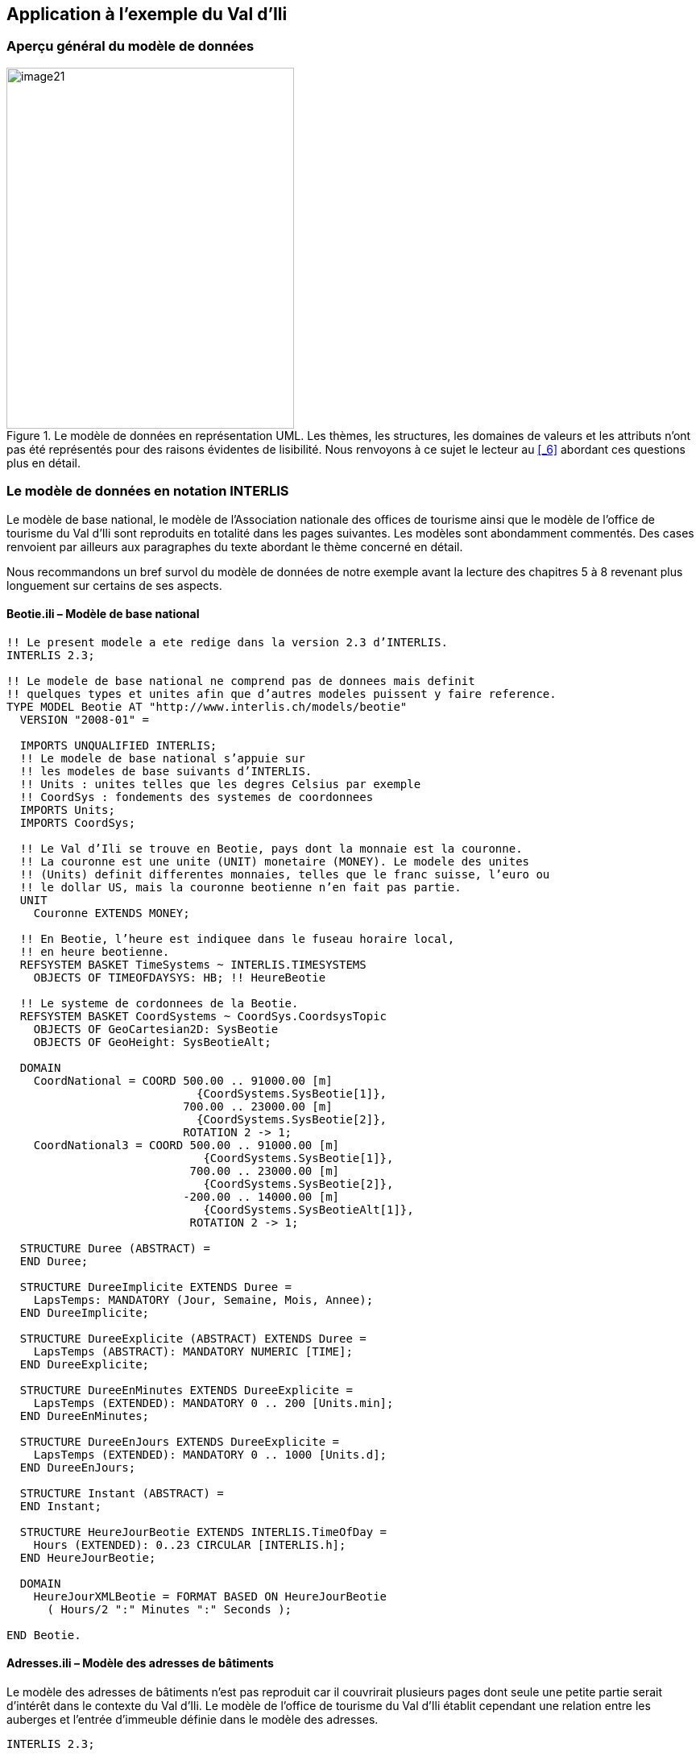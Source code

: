 [#_4]
== Application à l'exemple du Val d'Ili

[#_4_1]
=== Aperçu général du modèle de données

.Le modèle de données en représentation UML. Les thèmes, les structures, les domaines de valeurs et les attributs n'ont pas été représentés pour des raisons évidentes de lisibilité. Nous renvoyons à ce sujet le lecteur au <<_6>> abordant ces questions plus en détail.
image::img/image21.png[width=357,height=448]


[#_4_2]
=== Le modèle de données en notation INTERLIS

Le modèle de base national, le modèle de l'Association nationale des offices de tourisme ainsi que le modèle de l'office de tourisme du Val d'Ili sont reproduits en totalité dans les pages suivantes. Les modèles sont abondamment commentés. Des cases renvoient par ailleurs aux paragraphes du texte abordant le thème concerné en détail.

Nous recommandons un bref survol du modèle de données de notre exemple avant la lecture des chapitres 5 à 8 revenant plus longuement sur certains de ses aspects.

[#_4_2_1]
==== Beotie.ili – Modèle de base national

[source]
----
!! Le present modele a ete redige dans la version 2.3 d’INTERLIS.
INTERLIS 2.3;

!! Le modele de base national ne comprend pas de donnees mais definit
!! quelques types et unites afin que d’autres modeles puissent y faire reference.
TYPE MODEL Beotie AT "http://www.interlis.ch/models/beotie"
  VERSION "2008-01" =

  IMPORTS UNQUALIFIED INTERLIS;
  !! Le modele de base national s’appuie sur
  !! les modeles de base suivants d’INTERLIS.
  !! Units : unites telles que les degres Celsius par exemple
  !! CoordSys : fondements des systemes de coordonnees
  IMPORTS Units;
  IMPORTS CoordSys;

  !! Le Val d’Ili se trouve en Beotie, pays dont la monnaie est la couronne.
  !! La couronne est une unite (UNIT) monetaire (MONEY). Le modele des unites
  !! (Units) definit differentes monnaies, telles que le franc suisse, l’euro ou
  !! le dollar US, mais la couronne beotienne n’en fait pas partie.
  UNIT
    Couronne EXTENDS MONEY;

  !! En Beotie, l’heure est indiquee dans le fuseau horaire local,
  !! en heure beotienne.
  REFSYSTEM BASKET TimeSystems ~ INTERLIS.TIMESYSTEMS
    OBJECTS OF TIMEOFDAYSYS: HB; !! HeureBeotie

  !! Le systeme de cordonnees de la Beotie.
  REFSYSTEM BASKET CoordSystems ~ CoordSys.CoordsysTopic
    OBJECTS OF GeoCartesian2D: SysBeotie
    OBJECTS OF GeoHeight: SysBeotieAlt;

  DOMAIN
    CoordNational = COORD 500.00 .. 91000.00 [m]
                            {CoordSystems.SysBeotie[1]},
                          700.00 .. 23000.00 [m]
                            {CoordSystems.SysBeotie[2]},
                          ROTATION 2 -> 1;
    CoordNational3 = COORD 500.00 .. 91000.00 [m]
                             {CoordSystems.SysBeotie[1]},
                           700.00 .. 23000.00 [m]
                             {CoordSystems.SysBeotie[2]},
                          -200.00 .. 14000.00 [m]
                             {CoordSystems.SysBeotieAlt[1]},
                           ROTATION 2 -> 1;

  STRUCTURE Duree (ABSTRACT) =
  END Duree;

  STRUCTURE DureeImplicite EXTENDS Duree =
    LapsTemps: MANDATORY (Jour, Semaine, Mois, Annee);
  END DureeImplicite;

  STRUCTURE DureeExplicite (ABSTRACT) EXTENDS Duree =
    LapsTemps (ABSTRACT): MANDATORY NUMERIC [TIME];
  END DureeExplicite;

  STRUCTURE DureeEnMinutes EXTENDS DureeExplicite =
    LapsTemps (EXTENDED): MANDATORY 0 .. 200 [Units.min];
  END DureeEnMinutes;

  STRUCTURE DureeEnJours EXTENDS DureeExplicite =
    LapsTemps (EXTENDED): MANDATORY 0 .. 1000 [Units.d];
  END DureeEnJours;

  STRUCTURE Instant (ABSTRACT) =
  END Instant;

  STRUCTURE HeureJourBeotie EXTENDS INTERLIS.TimeOfDay =
    Hours (EXTENDED): 0..23 CIRCULAR [INTERLIS.h];
  END HeureJourBeotie;

  DOMAIN
    HeureJourXMLBeotie = FORMAT BASED ON HeureJourBeotie
      ( Hours/2 ":" Minutes ":" Seconds );

END Beotie.
----

[#_4_2_2]
==== Adresses.ili – Modèle des adresses de bâtiments

Le modèle des adresses de bâtiments n'est pas reproduit car il couvrirait plusieurs pages dont seule une petite partie serait d'intérêt dans le contexte du Val d'Ili. Le modèle de l'office de tourisme du Val d'Ili établit cependant une relation entre les auberges et l'entrée d'immeuble définie dans le modèle des adresses.

[source]
----
INTERLIS 2.3;

MODEL Adresses AT "http://www.interlis.ch/models/beotie"
  VERSION "2008-01" =


  TOPIC Batiments =

    CLASS EntreeImmeuble =
      !! ...
    END EntreeImmeuble;

  END Batiments;

END Adresses.
----

[#_4_2_3]
==== NatTour.ili – Modèle de l'Association nationale des offices de tourisme

[source]
----
INTERLIS 2.3;

CONTRACTED MODEL NatTour AT "http://www.interlis.ch/models/beotie"
  VERSION "2008-01" =

  !! Le modele de l’Association nationale des offices de tourisme s’appuie a son
  !! tour sur le modele de base national beotien.
  IMPORTS Units, CoordSys, Beotie;

  FUNCTION Multiply(factor1 : NUMERIC; factor2 : NUMERIC) : NUMERIC;

  !! Une designation englobe un nom de meme que la langue dans
  !! laquelle ce nom est exprime.
  STRUCTURE Designation =
    !! La longueur du nom n’est pas limitee.
    Nom: TEXT;
    !! Code de langue a deux caracteres selon ISO 639.
    !! Exemples : de = allemand, fr = francais,
    !! it = italien, rm = romanche, en = anglais.
    Langue: TEXT*2;
  END Designation;


  TOPIC RemonteesMecaniques =

    !! La designation d’une remontee mecanique est identique
    !! a une designation courante (sauf qu’elle comprend au
    !! plus 100 caracteres), mais comporte en plus une forme
    !! abregee du nom, par exemple "RDI" pour les Remontees
    !! mecaniques de la Dent d’Ili.
    STRUCTURE DesignationEntreprise EXTENDS Designation =
      Nom (EXTENDED): TEXT*100;
      NomAbrege: TEXT*10;
    END DesignationEntreprise;

    !! Une societe de remontees mecaniques exploite un reseau de lignes.
    CLASS SocieteRemonteesMecaniques =
      !! Les noms de cette societe de remontees mecaniques, en differentes langues
      !! le cas echeant. Un (1) nom au moins doit etre connu, il n’existe par
      !! ailleurs aucune limite superieure (*) au nombre de noms.
      Noms: BAG {1..*} OF DesignationEntreprise;
      !! Il ne doit exister qu’une seule designation de la
      !! remontee par langue : les Remontees mecaniques de
      !! la Dent d’Ili ne peuvent ainsi posseder qu’un seul
      !! nom en italien. Toutefois, cette restriction ne s’applique que localement,
      !! donc a une societe de remontees mecaniques donnee. Ainsi, les Remontees
      !! mecaniques des montagnes bleues peuvent elles aussi disposer d’un nom en
      !! italien.
    UNIQUE
      (LOCAL) Noms : Langue;
    END SocieteRemonteesMecaniques;

    CLASS RemonteeMecanique =
      !! Les noms de cette remontee mecanique, eventuellement en differentes
      !! langues. Un (1) nom au moins doit etre connu, il n’existe par ailleurs
      !! aucune limite superieure (*) au nombre de noms.
      Noms: BAG {1..*} OF Designation;
      PosStationInf: Beotie.CoordNational;
      PosStationSup: Beotie.CoordNational;
      DureeTrajet: Beotie.DureeEnMinutes;
      !! Le genre exact de ligne dont il s’agit.
      Genre: (CheminFerCremaillere,
              Funiculaire,
              Telepherique,
              Remonte_pente,
              Telesiege,
              Telecabine);
    END RemonteeMecanique;

    ASSOCIATION =
      !! Indication des lignes exploitees par une societe donnee.
      !! Exemple: les "Remontees mecaniques de la Dent d’Ili" exploitent le
      !! funiculaire "Ili-village - Dent d’Ili", le telecabine
      !! "Ili-les-Bains-Crete d’Ili" et le remonte-pente "Crete d’Ili-Dent d’Ili".
      !! Une societe de remontees mecaniques peut exploiter un nombre quelconque
      !! {*} de remontees mecaniques et il en existe un seul {1} exploitant par
      !! ligne.
      !! Les caracteres -- representent une relation ordinaire, -<>signifie que la
      !! relation est un peu plus intense qu’a l’ordinaire, il s’agit de ce que
      !! l’on appelle une agregation.
      Exploitant -<> {1} SocieteRemonteesMecaniques;
      Ligne_Remontee -- {*} RemonteeMecanique;
    END;

    ASSOCIATION =
      Filiale -- {*} SocieteRemonteesMecaniques;
      Mere -- {0..1} SocieteRemonteesMecaniques;
    END;

  END RemonteesMecaniques;


  TOPIC Billets =
    DEPENDS ON RemonteesMecaniques;
    !! Les durees implicitement definies au niveau national
    !! sont le jour, la semaine, le mois et l’annee. Il existe
    !! une duree implicite supplementaire dans le cas des billets, a savoir
    !! la saison (pour les forfaits a la saison).

    STRUCTURE DureeImplicite EXTENDS Beotie.DureeImplicite =
      LapsTemps (EXTENDED): (Saison);
    END DureeImplicite;

    !! Une zone dans laquelle un type de billet donne est
    !! valable.
    CLASS ZoneTarifaire (ABSTRACT) =
    END ZoneTarifaire;

    CLASS ZoneTarifaireExplicite EXTENDS ZoneTarifaire =
    END ZoneTarifaireExplicite;

    !! Un type de billets, par exemple le forfait hebdomadaire "Ilosaurus".
    CLASS TypeBillet =
      !! Les noms de ce type de billets, en differentes langues le cas echeant.
      !! Un (1) nom au moins doit etre connu, il n’existe par ailleurs
      !! aucune limite superieure (*) au nombre de noms.
      Noms: BAG {1..*} OF Designation;
      !! Le prix d’un billet exprime en couronnes, monnaie
      !! definie dans le modele de base national beotien.
      Prix: MANDATORY 0.00 .. 9999.99 [Beotie.Couronne];
      !! La duree de validite d’un billet. Elle peut etre explicite,
      !! par exemple pour des billets valables durant 120 minutes, ou
      !! implicite, par exemple pour des forfaits hebdomadaires ou a la saison.
      DureeValidite: MANDATORY Beotie.Duree;
    END TypeBillet;

    ASSOCIATION =
      ZoneTarifaire -- {1} ZoneTarifaire;
      TypeBillet -- {*} TypeBillet;
    END;

    ASSOCIATION Validite (ABSTRACT) =
      RemonteeMecanique (EXTERNAL) -- {*} NatTour.RemonteesMecaniques
                                          .RemonteeMecanique;
      ZoneTarifaire -- {*} ZoneTarifaire;
    END Validite;

    !! Une relation entre la remontee mecanique et la zone tarifaire,
    !! non derivee mais entree manuellement.
    ASSOCIATION ValiditeExplicite EXTENDS Validite =
      ZoneTarifaire (EXTENDED) -- ZoneTarifaireExplicite;
    END ValiditeExplicite;

    ASSOCIATION Pourcentage =
      Participant (EXTERNAL) -- {*} NatTour.RemonteesMecaniques
                                    .SocieteRemonteesMecaniques;
      TypeBillet -- {*} TypeBillet;
    ATTRIBUTE
      Pourcentage: 0.0 .. 100.0 [Units.Percent];
    END Pourcentage;

    CLASS PointVente =
      Noms: BAG {1..*} OF Designation;
    END PointVente;

    CLASS Saison =
      Debut: FORMAT INTERLIS.XMLDate "1900-1-1" .. "2299-12-31";
      Fin: FORMAT INTERLIS.XMLDate "1900-1-1" .. "2299-12-31";
    END Saison;

    ASSOCIATION Vente =
      PointVente -- {*} PointVente;
      Saison -- {*} Saison;
      TypeBillet -- {*} TypeBillet;
    ATTRIBUTE
      Nombre: 1 .. 999999 [Units.CountedObjects];
      Montant: 0.00 .. 9999999.99 [Beotie.Couronne]
        := Multiply(Nombre, TypeBillet -> Prix);
    END Vente;

  END Billets;

END NatTour.
----

[#_4_2_4]
==== IlisTour.ili – Modèle de l'office de tourisme du Val d'Ili

[source]
----
INTERLIS 2.3;

CONTRACTED MODEL IlisTour AT "http://www.interlis.ch/models/beotie"
  VERSION "2008-01" =

!! Pour que ce modele puisse etre mis en oeuvre, un logiciel
!! doit prendre en charge la fonction BeotieVersWGS84.
!! Cette condition ne peut pas etre simplement supposee mais doit faire l’objet
!! d’un contrat etabli avec le developpeur. La necessite d’un tel contrat est
!! signalee via CONTRACTED.

  IMPORTS UNQUALIFIED INTERLIS;
  IMPORTS Units, CoordSys, Beotie, Adresses, NatTour;

  !! Un service specifique doit etre propose aux touristes en possession de
  !! recepteurs GPS basiques. Ceux-ci leur presentent des coordonnees dans le
  !! systeme WGS84, exprimees en unites angulaires : degres, minutes et secondes;
  !! l’unite correspondante est deja definie dans le modele des unites d’INTERLIS.
  REFSYSTEM BASKET CoordSystems ~ CoordSys.CoordsysTopic
    OBJECTS OF GeoEllipsoidal: WGS84
    OBJECTS OF GeoHeight: WGS84A;

  DOMAIN
    WGS84Coord = COORD -90.00000 ..  90.00000 [Units.Angle_Degree] {WGS84[1]},
                         0.00000 .. 359.99999 CIRCULAR [Units.Angle_Degree]
                                                       {WGS84[2]},
                        -2000.00 ..   9000.00 [m] {WGS84A[1]};

    LigneBeotie (ABSTRACT) = POLYLINE VERTEX Beotie.CoordNational;
    LigneBeotieNormale EXTENDS LigneBeotie = POLYLINE WITH (STRAIGHTS, ARCS);
    LigneBeotieOrientee EXTENDS LigneBeotieNormale = DIRECTED POLYLINE;
    SurfaceBeotie = SURFACE WITH (STRAIGHTS, ARCS) VERTEX Beotie.CoordNational
                    WITHOUT OVERLAPS > 0.02;
    PartitionTerritoireBeotie EXTENDS SurfaceBeotie = AREA;

  !! Conversion de coordonnees nationales beotiennes en WGS84.
  FUNCTION BeotieVersWGS84 (Bo: Beotie.CoordNational): WGS84Coord;
  FUNCTION InSurface (Position: Beotie.CoordNational;
                      Secteur: SurfaceBeotie): BOOLEAN;


  TOPIC Remontees_RDI EXTENDS NatTour.RemonteesMecaniques =

    CLASS Remontee_RDI EXTENDS NatTour.RemonteesMecaniques.RemonteeMecanique =
      !! Dans le Val d’Ili, il existe une remontee mecanique
      !! d’un type un peu particulier : le bus des neiges.
      Genre (EXTENDED): (BusDesNeiges);
      !! L’Association nationale des offices de tourisme ne s’interesse pas aux
      !! altitudes. Celles-ci revetent cependant une grande importance dans une
      !! station de sports d’hiver telle que le Val d’Ili. C’est pourquoi les
      !! positions sont saisies sous forme de coordonnees tridimensionnelles dans
      !! le Val d’Ili (altitudes comprises), ce qui constitue ainsi une extension
      !! par rapport au modele national.
      PosStationInf (EXTENDED): Beotie.CoordNational3;
      PosStationSup (EXTENDED): Beotie.CoordNational3;
      PosStationInfWGS: WGS84Coord := BeotieVersWGS84(PosStationInf);
      PosStationSupWGS: WGS84Coord := BeotieVersWGS84(PosStationSup);
      !! Une web-cam est installee sur certaines lignes, filmant en continu les
      !! alentours de la station superieure afin que les touristes tentes de s’y
      !! rendre puissent voir si le jeu en vaut la chandelle. L’acces a la
      !! remontee concernee informe l’usager de l’emplacement auquel l’image
      !! actuelle peut etre consultee, via un identifiant URI (Uniform
      !! Resource Identifier, adresse sur Internet).
      ImageStationSuperieure: URI;
      Trace: LigneBeotieNormale;
      RandonneursLugeurs: (inadapte, adapte);
    END Remontee_RDI;

    VIEW CheckTraceeStartAndEndPoint
      INSPECTION OF Tracee ~ Remontee_RDI -> Trace;
    =
    MANDATORY CONSTRAINT
      !! La station inferieure doit etre le premier point du
      !! trace et la station superieure son dernier point.
      Tracee -> Segments[FIRST] -> SegmentEndPoint == PARENT -> PosStationInf
        AND
      Tracee -> Segments[LAST] -> SegmentEndPoint == PARENT -> PosStationSup;
    END CheckTraceeStartAndEndPoint;

    !! Une zone tarifaire particuliere concernant l’ensemble des lignes traversant
    !! un secteur bien delimite au plan geographique.
    CLASS ZoneTarifaireDansSecteur EXTENDS NatTour.Billets.ZoneTarifaire =
      Secteur: SurfaceBeotie;
    END ZoneTarifaireDansSecteur;

    !! Une vue englobant toutes les remontees mecaniques dont les stations
    !! inferieures et superieures se trouvent dans le secteur d’une zone tarifaire
    !! donnee. Bien sur, seules peuvent etre prises en compte les zones tarifaires
    !! decrites sous forme de secteur geographique (ZoneTarifaireDansSecteur);
    !! une zone tarifaire explicite serait denuee de signification ici.
    VIEW RemonteesMecaniquesDansSecteur
      JOIN OF RM ~ NatTour.RemonteesMecaniques.RemonteeMecanique,
              ZT ~ ZoneTarifaireDansSecteur;
    WHERE InSurface(RM -> PosStationInf, ZT -> Secteur) AND
          InSurface(RM -> PosStationSup, ZT -> Secteur);
    =
    END RemonteesMecaniquesDansSecteur;

    !! Une relation entre le type de billet et la zone
    !! tarifaire qui n’est pas entree manuellement mais se
    !! deduit automatiquement de la position des stations
    !! inferieure et superieure.
    ASSOCIATION ValiditeDansSecteur EXTENDS NatTour.Billets.Validite
    DERIVED FROM RDS ~ RemonteesMecaniquesDansSecteur
    =
      RemonteeMecanique (EXTENDED) -- RemonteeMecanique := RDS -> RM;
      ZoneTarifaire (EXTENDED) -- ZoneTarifaireDansSecteur := RDS -> ZT;
    END ValiditeDansSecteur;

  END Remontees_RDI;


  TOPIC Auberges =
    DEPENDS ON Adresses.Batiments;

    CLASS Auberge =
      !! Les noms de cette auberge, en plusieurs langues le cas echeant.
      !! Un (1) nom au moins doit etre connu, il n’existe par ailleurs
      !! aucune limite superieure (*) au nombre de noms.
      Noms: BAG {1..*} OF NatTour.Designation;
      !! L’adresse Internet (Uniform Resource Identifier,
      !! URI en abrege) d’une photo de l’auberge.
      Photo: URI;
    END Auberge;

    !! Les Ilinois ne definissent pas eux-memes ce qu’ils entendent par une
    !! adresse. Ils etablissent a la place une relation entre une auberge et
    !! l’entree d’immeuble correspondante. Ils peuvent ainsi acceder aux
    !! coordonnees des auberges via les donnees de la mensuration officielle et
    !! se dispenser de les saisir eux-memes.
    ASSOCIATION =
      Auberge -- Auberge;
      Entree (EXTERNAL) -- Adresses.Batiments.EntreeImmeuble;
    END;

  END Auberges;


  TOPIC Planification_RDI =
    DEPENDS ON IlisTour. Remontees_RDI;

    CLASS HoraireService =
      DateDebut: INTERLIS.XMLDate;
      Ouverture: Beotie.HeureJourXMLBeotie;
      Fermeture: Beotie.HeureJourXMLBeotie;
    END HoraireService;

    ASSOCIATION =
      Ligne_Remontee (EXTERNAL) -<#> {1} IlisTour.Remontees_RDI.Remontee_RDI;
      HoraireService -- {*} HoraireService;
    END;

  END Planification_RDI;


  TOPIC Exploitation_RDI =
    DEPENDS ON IlisTour.Remontees_RDI;

    CLASS DecisionExploitation =
      Instant: INTERLIS.XMLDateTime;
      Decision: (oui, non);
    END DecisionExploitation;

    ASSOCIATION =
      Ligne_Remontee (EXTERNAL) -<#> {1} IlisTour.Remontees_RDI.Remontee_RDI;
      DecisionExploitation -- {*} DecisionExploitation;
    END;

  END Exploitation_RDI;


  TOPIC Actualite_RDI =
    DEPENDS ON IlisTour.Remontees_RDI;

    STRUCTURE InfoVent =
      DirectionVent: MANDATORY (N, NE, E, SE, S, SW, W, NW) CIRCULAR;
      VitesseVent: MANDATORY 0 .. 200 [Units.kmh];
    END InfoVent;

    CLASS MessageEtat =
      !! La temperature est indiquee en degres Celsius. Cette
      !! unite est definie dans le modeles des unites INTERLIS
      !! (Units). MANDATORY signifie que la temperature doit
      !! etre connue.
      Temperature: MANDATORY -50 .. 50 [Units.oC];
      !! L’attribut Vent se rapporte à la structure introduite ci-dessus
      !! InfoVent.
      Vent: InfoVent;
      DelaiAttente: Beotie.DureeEnMinutes;
      Saisi: MANDATORY INTERLIS.XMLDateTime;
    END MessageEtat;

    ASSOCIATION =
      Ligne_Remontee (EXTERNAL) -<#> {1} IlisTour.Remontees_RDI.Remontee_RDI;
      MessageEtat -- {*} MessageEtat;
    END;

  END Actualite_RDI;


  TOPIC Pistes =

    CLASS Piste =
      NiveauDifficulte: (bleu, rouge, noir: FINAL) ORDERED;
      TracePiste: LigneBeotieOrientee;
    END Piste;

  END Pistes;


  TOPIC EtatsPistes =

    CLASS EtatPiste =
      SurfacePreparee: PartitionTerritoireBeotie;
    END EtatPiste;

  END EtatsPistes;

END IlisTour.
----

[#_4_3]
=== Données du transfert

Les Ilinois doivent créer un fichier de transfert (à l'aide de leur logiciel) s'ils veulent transmettre la totalité de leurs données à l'Association nationale des offices de tourisme. Celui-ci sera en principe lu par un autre système informatique et n'aura donc pas à être consulté sous cette forme par une personne. Une petite partie du fichier de transfert est cependant reproduite dans la suite pour donner un aperçu de son organisation.

Les points de suspension (...) indiquent des parties non reproduites et les cases figurant sur la droite sont des commentaires ne faisant pas partie du fichier de transfert.

.Les remontées mécaniques installées sur les flancs de la Dent d'Ili constituent une partie des données contenues dans un fichier de transfert (reproduction de la figure 11). Le fichier suivant contient certaines des données relatives au tire-fesses d'Ili-village.
image::img/image11.png[width=450,height=185]

[source,xml]
----
<?xml version="1.0" encoding="utf-8"?>
<TRANSFER xmlns="http://www.interlis.ch/INTERLIS2.3">

<HEADERSECTION VERSION="2.3" SENDER="BOTOURDI0">
  <ALIAS>...</ALIAS>
</HEADERSECTION>

<DATASECTION>
<BASKET BID="xBOTOURDI01234567" TOPICS="IlisTour.Remontees_RDI">
  <IlisTour.Remontees_RDI.Remontee_RDI TID="xBOTOURDI04231336">
    <Noms>
      <NatTour.Designation>
        <Nom>Tire-fesses Ili-village</Nom>
        <Langue>fr</Langue>
      </NatTour.Designation>
    </Noms>
    <PosStationInf>
      <P>
        <C1>7931.11</C1>
        <C2>13171.23</C2>
        <C3>1771.34</C3>
      </P>
    </PosStationInf>
    <PosStationSup>
      <P>
        <C1>8020.60</C1>
        <C2>13188.62</C2>
        <C3>1789.04</C3>
      </P>
    </PosStationSup>
    <DureeTrajet >
      <Beotie.DureeEnMinutes>
        <LapsTemps>3</LapsTemps>
      </Beotie.DureeEnMinutes>
    </DureeTrajet>
    <Genre>Remonte_pente</Genre>
    <PosStationInfWGS>
      <P>
        <C1>23.68611</C1>
        <C2>44.20278</C2>
        <C3>1771.34</C3>
      </P>
    </PosStationInfWGS>
    <PosStationSupWGS>
      <P>...</P>
    </PosStationSupWGS>
    <ImageStationSuperieure>
      http://www.ilishornbahnen.com/webcam?bahn=pony4
    </ImageStationSuperieure>
    <Trace>...</Trace>
    <RandonneursLugeurs>inadapte</RandonneursLugeurs>
    <HoraireService>...</HoraireService>
    <DecisionExploitation >...</DecisionExploitation>
    <MessageEtat>
      <IlisTour.Actualite_RDI.MessageEtat>
        <Temperature>13</Temperature>
        <Vent>
          <IlisTour.Actualite_RDI.InfoVent>
            <DirectionVent>NE</DirectionVent>
            <VitesseVent>13</VitesseVent>
          </IlisTour.Actualite_RDI.InfoVent>
        </Vent>
        <DelaiAttente>
          <Beotie.DureeEnMinutes>
            <LapsTemps>8</LapsTemps>
          </Beotie.DureeEnMinutes>
        </DelaiAttente>
        <Saisi>2002-11-25T15:11:00</Saisi>
      </IlisTour.Actualite_RDI.MessageEtat>
    </MessageEtat>
  </IlisTour.Remontees_RDI.Remontee_RDI>
</BASKET>
</DATASECTION>
</TRANSFER>
----
